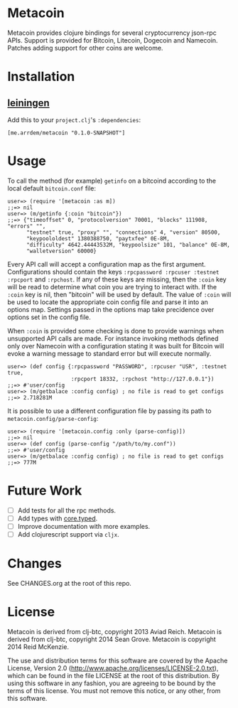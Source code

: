 * Metacoin
  Metacoin provides clojure bindings for several cryptocurrency
  json-rpc APIs. Support is provided for Bitcoin, Litecoin, Dogecoin
  and Namecoin. Patches adding support for other coins are welcome.
  
* Installation
  
** [[https://github.com/technomancy/leiningen][leiningen]]
   Add this to your =project.clj='s =:dependencies=:
   
   #+BEGIN_EXAMPLE
   [me.arrdem/metacoin "0.1.0-SNAPSHOT"]
   #+END_EXAMPLE
   
* Usage
  To call the method (for example) =getinfo= on a bitcoind according
  to the local default =bitcoin.conf= file:
  #+BEGIN_EXAMPLE
   user=> (require '[metacoin :as m])
   ;;=> nil
   user=> (m/getinfo {:coin "bitcoin"})
   ;;=> {"timeoffset" 0, "protocolversion" 70001, "blocks" 111908, "errors" "",
         "testnet" true, "proxy" "", "connections" 4, "version" 80500,
         "keypoololdest" 1380388750, "paytxfee" 0E-8M,
         "difficulty" 4642.44443532M, "keypoolsize" 101, "balance" 0E-8M,
         "walletversion" 60000}
  #+END_EXAMPLE
  
  Every API call will accept a configuration map as the first
  argument. Configurations should contain the keys
  =:rpcpassword :rpcuser :testnet :rpcport= and =:rpchost=. If any of
  these keys are missing, then the =:coin= key will be read to
  determine what coin you are trying to interact with. If the =:coin=
  key is nil, then "bitcoin" will be used by default. The value of
  =:coin= will be used to locate the appropriate coin config file and
  parse it into an options map. Settings passed in the options map
  take precidence over options set in the config file.

  When =:coin= is provided some checking is done to provide warnings
  when unsupported API calls are made. For instance invoking methods
  defined only over Namecoin with a configuration stating it was
  built for Bitcoin will evoke a warning message to standard error
  but will execute normally.

  #+BEGIN_EXAMPLE
   user=> (def config {:rpcpassword "PASSWORD", :rpcuser "USR", :testnet true,
                       :rpcport 18332, :rpchost "http://127.0.0.1"})
   ;;=> #'user/config
   user=> (m/getbalace :config config) ; no file is read to get configs
   ;;=> 2.718281M
  #+END_EXAMPLE
  
  It is possible to use a different configuration file by
  passing its path to =metacoin.config/parse-config=:

  #+BEGIN_EXAMPLE
   user=> (require '[metacoin.config :only (parse-config)])
   ;;=> nil
   user=> (def config (parse-config "/path/to/my.conf"))
   ;;=> #'user/config
   user=> (m/getbalace :config config) ; no file is read to get configs
   ;;=> 777M
  #+END_EXAMPLE
  
  
* Future Work
  - [ ] Add tests for all the rpc methods.
  - [ ] Add types with [[https://github.com/clojure/core.typed][core.typed]].
  - [ ] Improve documentation with more examples.
  - [ ] Add clojurescript support via =cljx=.


* Changes
  See CHANGES.org at the root of this repo.

  
* License
  Metacoin is derived from clj-btc, copyright 2013 Aviad Reich.
  Metacoin is derived from clj-btc, copyright 2014 Sean Grove.
  Metacoin is copyright 2014 Reid McKenzie.

  The use and distribution terms for this software are covered by the
  Apache License, Version 2.0
  ([[http://www.apache.org/licenses/LICENSE-2.0.txt]]), which can be found
  in the file LICENSE at the root of this distribution. By using this
  software in any fashion, you are agreeing to be bound by the terms of
  this license. You must not remove this notice, or any other, from
  this software.

